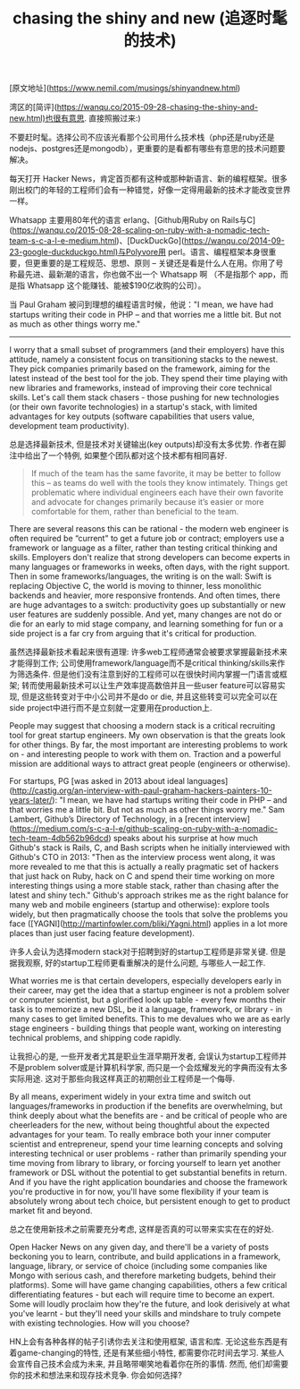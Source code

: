 #+title: chasing the shiny and new (追逐时髦的技术)

[原文地址](https://www.nemil.com/musings/shinyandnew.html)

湾区的[简评](https://wanqu.co/2015-09-28-chasing-the-shiny-and-new.html)也很有意思. 直接照搬过来:)

不要赶时髦。选择公司不应该光看那个公司用什么技术栈（php还是ruby还是nodejs、postgres还是mongodb），更重要的是看都有哪些有意思的技术问题要解决。

每天打开 Hacker News，肯定首页都有这种或那种新语言、新的编程框架。很多刚出校门的年轻的工程师们会有一种错觉，好像一定得用最新的技术才能改变世界一样。

Whatsapp 主要用80年代的语言 erlang、[Github用Ruby on Rails与C](https://wanqu.co/2015-08-28-scaling-on-ruby-with-a-nomadic-tech-team-s-c-a-l-e-medium.html)、[DuckDuckGo](https://wanqu.co/2014-09-23-google-duckduckgo.html)与Polyvore用 perl。语言、编程框架本身很重要，但更重要的是工程规范、思想、原则 -- 关键还是看是什么人在用。你用了号称最先进、最新潮的语言，你也做不出一个 Whatsapp 啊 （不是指那个 app，而是指 Whatsapp 这个能赚钱、能被$190亿收购的公司）。

当 Paul Graham 被问到理想的编程语言时候，他说："I mean, we have had startups writing their code in PHP – and that worries me a little bit. But not as much as other things worry me."

-----

I worry that a small subset of programmers (and their employers) have this attitude, namely a consistent focus on transitioning stacks to the newest. They pick companies primarily based on the framework, aiming for the latest instead of the best tool for the job. They spend their time playing with new libraries and frameworks, instead of improving their core technical skills. Let's call them stack chasers - those pushing for new technologies (or their own favorite technologies) in a startup's stack, with limited advantages for key outputs (software capabilities that users value, development team productivity).

总是选择最新技术, 但是技术对关键输出(key outputs)却没有太多优势.  作者在脚注中给出了一个特例, 如果整个团队都对这个技术都有相同喜好.

#+BEGIN_QUOTE
If much of the team has the same favorite, it may be better to follow this – as teams do well with the tools they know intimately. Things get problematic where individual engineers each have their own favorite and advocate for changes primarily because it’s easier or more comfortable for them, rather than beneficial to the team.
#+END_QUOTE

There are several reasons this can be rational - the modern web engineer is often required be “current" to get a future job or contract; employers use a framework or language as a filter, rather than testing critical thinking and skills. Employers don't realize that strong developers can become experts in many languages or frameworks in weeks, often days, with the right support. Then in some frameworks/languages, the writing is on the wall: Swift is replacing Objective C, the world is moving to thinner, less monolithic backends and heavier, more responsive frontends. And often times, there are huge advantages to a switch: productivity goes up substantially or new user features are suddenly possible. And yet, many changes are not do or die for an early to mid stage company, and learning something for fun or a side project is a far cry from arguing that it's critical for production.

虽然选择最新技术看起来很有道理: 许多web工程师通常会被要求掌握最新技术来才能得到工作; 公司使用framework/language而不是critical thinking/skills来作为筛选条件. 但是他们没有注意到好的工程师可以在很快时间内掌握一门语言或框架; 转而使用最新技术可以让生产效率提高数倍并且一些user feature可以容易实现, 但是这些转变对于中小公司并不是do or die, 并且这些转变可以完全可以在side project中进行而不是立刻就一定要用在production上.

People may suggest that choosing a modern stack is a critical recruiting tool for great startup engineers. My own observation is that the greats look for other things. By far, the most important are interesting problems to work on - and interesting people to work with them on. Traction and a powerful mission are additional ways to attract great people (engineers or otherwise).

For startups, PG [was asked in 2013 about ideal languages](http://castig.org/an-interview-with-paul-graham-hackers-painters-10-years-later/): "I mean, we have had startups writing their code in PHP – and that worries me a little bit. But not as much as other things worry me." Sam Lambert, Github’s Directory of Technology, in a [recent interview](https://medium.com/s-c-a-l-e/github-scaling-on-ruby-with-a-nomadic-tech-team-4db562b96dcd) speaks about his surprise at how much Github's stack is Rails, C, and Bash scripts when he initially interviewed with Github's CTO in 2013: "Then as the interview process went along, it was more revealed to me that this is actually a really pragmatic set of hackers that just hack on Ruby, hack on C and spend their time working on more interesting things using a more stable stack, rather than chasing after the latest and shiny tech." Github's approach strikes me as the right balance for many web and mobile engineers (startup and otherwise): explore tools widely, but then pragmatically choose the tools that solve the problems you face ([YAGNI](http://martinfowler.com/bliki/Yagni.html) applies in a lot more places than just user facing feature development).

许多人会认为选择modern stack对于招聘到好的startup工程师是非常关键. 但是据我观察, 好的startup工程师更看重解决的是什么问题, 与哪些人一起工作.

What worries me is that certain developers, especially developers early in their career, may get the idea that a startup engineer is not a problem solver or computer scientist, but a glorified look up table - every few months their task is to memorize a new DSL, be it a language, framework, or library - in many cases to get limited benefits. This to me devalues who we are as early stage engineers - building things that people want, working on interesting technical problems, and shipping code rapidly.

让我担心的是, 一些开发者尤其是职业生涯早期开发者, 会误认为startup工程师并不是problem solver或是计算机科学家, 而只是一个会炫耀发光的字典而没有太多实际用途. 这对于那些向我这样真正的初期创业工程师是一个侮辱.

By all means, experiment widely in your extra time and switch out languages/frameworks in production if the benefits are overwhelming, but think deeply about what the benefits are - and be critical of people who are cheerleaders for the new, without being thoughtful about the expected advantages for your team. To really embrace both your inner computer scientist and entrepreneur, spend your time learning concepts and solving interesting technical or user problems - rather than primarily spending your time moving from library to library, or forcing yourself to learn yet another framework or DSL without the potential to get substantial benefits in return. And if you have the right application boundaries and choose the framework you're productive in for now, you'll have some flexibility if your team is absolutely wrong about tech choice, but persistent enough to get to product market fit and beyond.

总之在使用新技术之前需要充分考虑, 这样是否真的可以带来实实在在的好处.

Open Hacker News on any given day, and there'll be a variety of posts beckoning you to learn, contribute, and build applications in a framework, language, library, or service of choice (including some companies like Mongo with serious cash, and therefore marketing budgets, behind their platforms). Some will have game changing capabilities, others a few critical differentiating features - but each will require time to become an expert. Some will loudly proclaim how they're the future, and look derisively at what you've learnt - but they'll need your skills and mindshare to truly compete with existing technologies. How will you choose?

HN上会有各种各样的帖子引诱你去关注和使用框架, 语言和库. 无论这些东西是有着game-changing的特性, 还是有某些细小特性, 都需要你花时间去学习. 某些人会宣传自己技术会成为未来, 并且略带嘲笑地看着你在所的事情. 然而, 他们却需要你的技术和想法来和现存技术竞争. 你会如何选择?